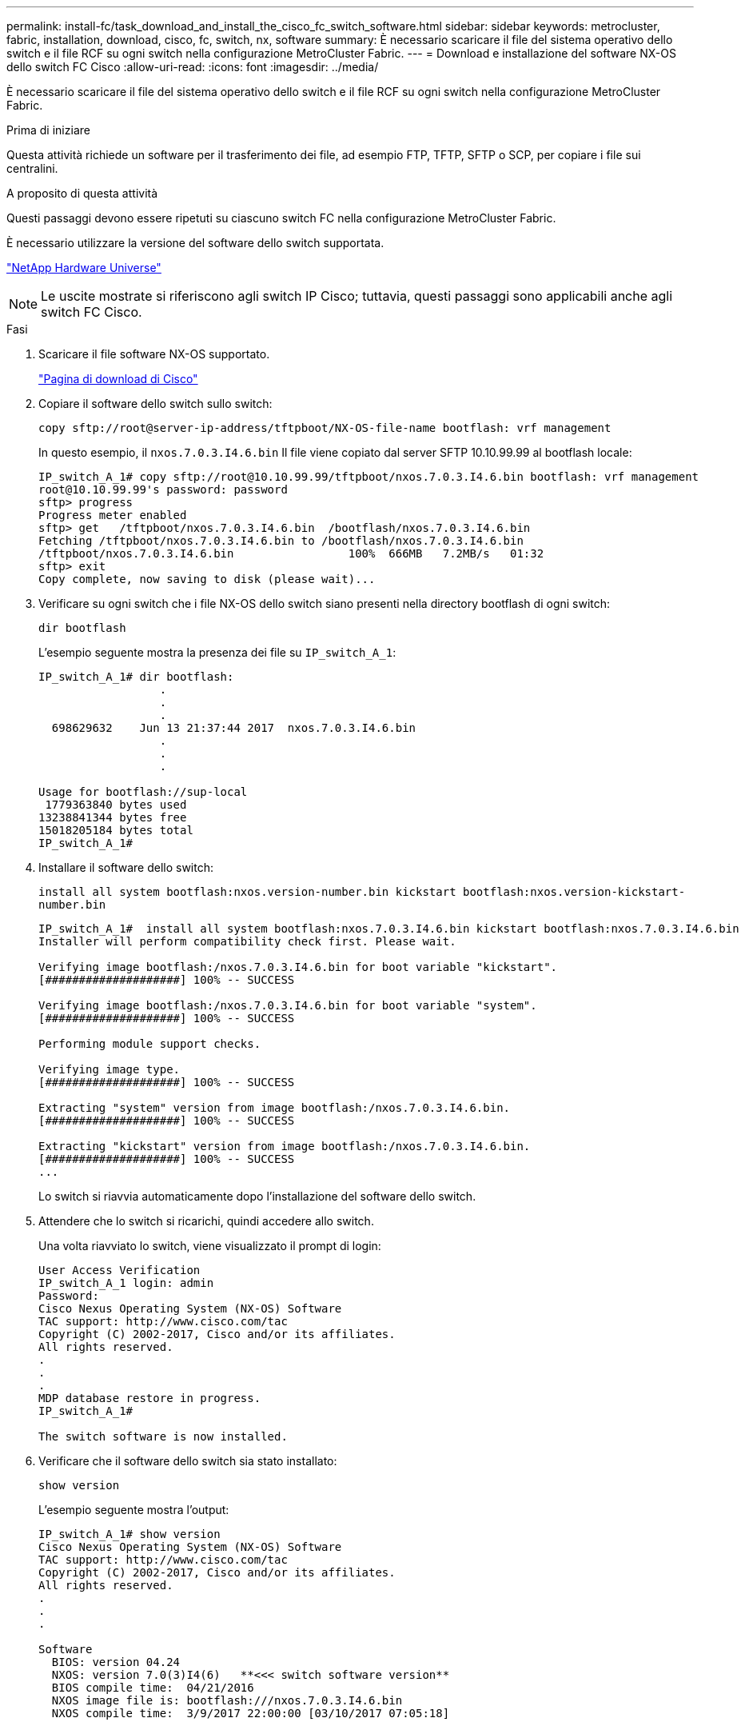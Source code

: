 ---
permalink: install-fc/task_download_and_install_the_cisco_fc_switch_software.html 
sidebar: sidebar 
keywords: metrocluster, fabric, installation, download, cisco, fc, switch, nx, software 
summary: È necessario scaricare il file del sistema operativo dello switch e il file RCF su ogni switch nella configurazione MetroCluster Fabric. 
---
= Download e installazione del software NX-OS dello switch FC Cisco
:allow-uri-read: 
:icons: font
:imagesdir: ../media/


[role="lead"]
È necessario scaricare il file del sistema operativo dello switch e il file RCF su ogni switch nella configurazione MetroCluster Fabric.

.Prima di iniziare
Questa attività richiede un software per il trasferimento dei file, ad esempio FTP, TFTP, SFTP o SCP, per copiare i file sui centralini.

.A proposito di questa attività
Questi passaggi devono essere ripetuti su ciascuno switch FC nella configurazione MetroCluster Fabric.

È necessario utilizzare la versione del software dello switch supportata.

https://hwu.netapp.com["NetApp Hardware Universe"]


NOTE: Le uscite mostrate si riferiscono agli switch IP Cisco; tuttavia, questi passaggi sono applicabili anche agli switch FC Cisco.

.Fasi
. Scaricare il file software NX-OS supportato.
+
https://software.cisco.com/download/home["Pagina di download di Cisco"]

. Copiare il software dello switch sullo switch:
+
`copy sftp://root@server-ip-address/tftpboot/NX-OS-file-name bootflash: vrf management`

+
In questo esempio, il `nxos.7.0.3.I4.6.bin` Il file viene copiato dal server SFTP 10.10.99.99 al bootflash locale:

+
[listing]
----
IP_switch_A_1# copy sftp://root@10.10.99.99/tftpboot/nxos.7.0.3.I4.6.bin bootflash: vrf management
root@10.10.99.99's password: password
sftp> progress
Progress meter enabled
sftp> get   /tftpboot/nxos.7.0.3.I4.6.bin  /bootflash/nxos.7.0.3.I4.6.bin
Fetching /tftpboot/nxos.7.0.3.I4.6.bin to /bootflash/nxos.7.0.3.I4.6.bin
/tftpboot/nxos.7.0.3.I4.6.bin                 100%  666MB   7.2MB/s   01:32
sftp> exit
Copy complete, now saving to disk (please wait)...
----
. Verificare su ogni switch che i file NX-OS dello switch siano presenti nella directory bootflash di ogni switch:
+
`dir bootflash`

+
L'esempio seguente mostra la presenza dei file su `IP_switch_A_1`:

+
[listing]
----
IP_switch_A_1# dir bootflash:
                  .
                  .
                  .
  698629632    Jun 13 21:37:44 2017  nxos.7.0.3.I4.6.bin
                  .
                  .
                  .

Usage for bootflash://sup-local
 1779363840 bytes used
13238841344 bytes free
15018205184 bytes total
IP_switch_A_1#
----
. Installare il software dello switch:
+
`install all system bootflash:nxos.version-number.bin kickstart bootflash:nxos.version-kickstart-number.bin`

+
[listing]
----
IP_switch_A_1#  install all system bootflash:nxos.7.0.3.I4.6.bin kickstart bootflash:nxos.7.0.3.I4.6.bin
Installer will perform compatibility check first. Please wait.

Verifying image bootflash:/nxos.7.0.3.I4.6.bin for boot variable "kickstart".
[####################] 100% -- SUCCESS

Verifying image bootflash:/nxos.7.0.3.I4.6.bin for boot variable "system".
[####################] 100% -- SUCCESS

Performing module support checks.                                                                                                            [####################] 100% -- SUCCESS

Verifying image type.
[####################] 100% -- SUCCESS

Extracting "system" version from image bootflash:/nxos.7.0.3.I4.6.bin.
[####################] 100% -- SUCCESS

Extracting "kickstart" version from image bootflash:/nxos.7.0.3.I4.6.bin.
[####################] 100% -- SUCCESS
...
----
+
Lo switch si riavvia automaticamente dopo l'installazione del software dello switch.

. Attendere che lo switch si ricarichi, quindi accedere allo switch.
+
Una volta riavviato lo switch, viene visualizzato il prompt di login:

+
[listing]
----
User Access Verification
IP_switch_A_1 login: admin
Password:
Cisco Nexus Operating System (NX-OS) Software
TAC support: http://www.cisco.com/tac
Copyright (C) 2002-2017, Cisco and/or its affiliates.
All rights reserved.
.
.
.
MDP database restore in progress.
IP_switch_A_1#

The switch software is now installed.
----
. Verificare che il software dello switch sia stato installato:
+
`show version`

+
L'esempio seguente mostra l'output:

+
[listing]
----
IP_switch_A_1# show version
Cisco Nexus Operating System (NX-OS) Software
TAC support: http://www.cisco.com/tac
Copyright (C) 2002-2017, Cisco and/or its affiliates.
All rights reserved.
.
.
.

Software
  BIOS: version 04.24
  NXOS: version 7.0(3)I4(6)   **<<< switch software version**
  BIOS compile time:  04/21/2016
  NXOS image file is: bootflash:///nxos.7.0.3.I4.6.bin
  NXOS compile time:  3/9/2017 22:00:00 [03/10/2017 07:05:18]


Hardware
  cisco Nexus 3132QV Chassis
  Intel(R) Core(TM) i3- CPU @ 2.50GHz with 16401416 kB of memory.
  Processor Board ID FOC20123GPS

  Device name: A1
  bootflash:   14900224 kB
  usb1:               0 kB (expansion flash)

Kernel uptime is 0 day(s), 0 hour(s), 1 minute(s), 49 second(s)

Last reset at 403451 usecs after  Mon Jun 10 21:43:52 2017

  Reason: Reset due to upgrade
  System version: 7.0(3)I4(1)
  Service:

plugin
  Core Plugin, Ethernet Plugin
IP_switch_A_1#
----
. Ripetere questa procedura sugli altri tre switch FC nella configurazione MetroCluster Fabric.

